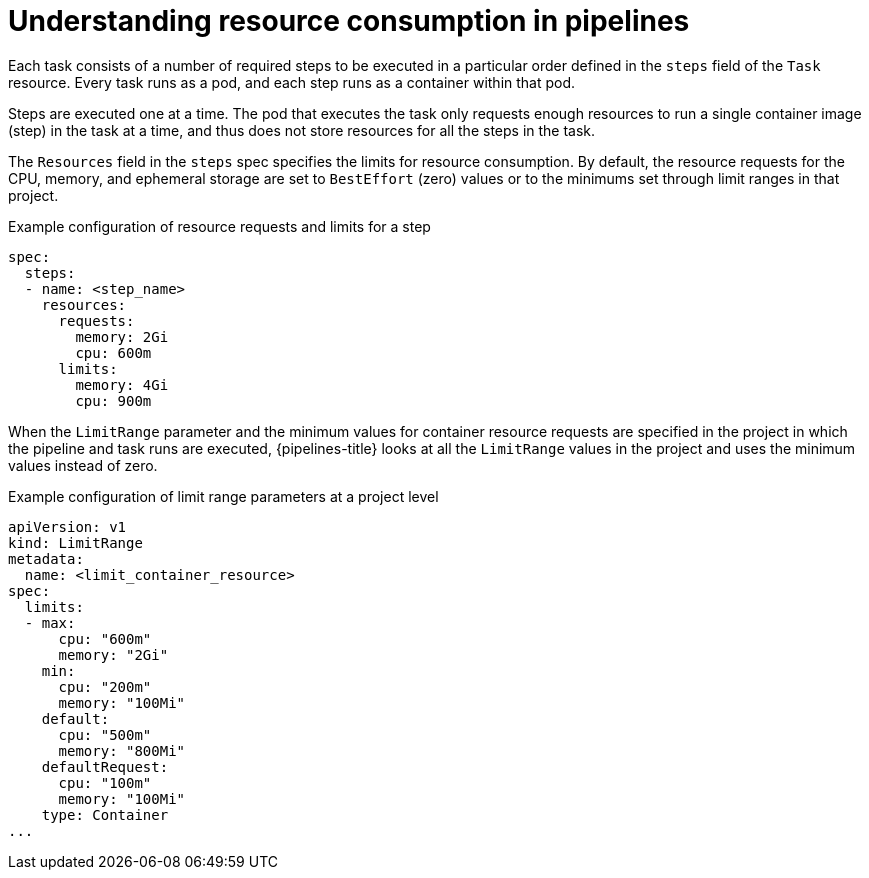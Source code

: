 // Module included in the following assemblies:
//
// */openshift_pipelines/uninstalling-pipelines.adoc

:_content-type: CONCEPT
[id='op-understanding-pipelines-resource-consumption_{context}']
= Understanding resource consumption in pipelines

Each task consists of a number of required steps to be executed in a particular order defined in the `steps` field of the `Task` resource. Every task runs as a pod, and each step runs as a container within that pod.

Steps are executed one at a time. The pod that executes the task only requests enough resources to run a single container image (step) in the task at a time, and thus does not store resources for all the steps in the task.

The `Resources` field in the `steps` spec specifies the limits for resource consumption.
By default, the resource requests for the CPU, memory, and ephemeral storage are set to `BestEffort` (zero) values or to the minimums set through limit ranges in that project.

.Example configuration of resource requests and limits for a step
[source,yaml]
----
spec:
  steps:
  - name: <step_name>
    resources:
      requests:
        memory: 2Gi
        cpu: 600m
      limits:
        memory: 4Gi
        cpu: 900m
----

When the `LimitRange` parameter and the minimum values for container resource requests are specified in the project in which the pipeline and task runs are executed, {pipelines-title} looks at all the `LimitRange` values in the project and uses the minimum values instead of zero.

.Example configuration of limit range parameters at a project level
[source,yaml]
----
apiVersion: v1
kind: LimitRange
metadata:
  name: <limit_container_resource>
spec:
  limits:
  - max:
      cpu: "600m"
      memory: "2Gi"
    min:
      cpu: "200m"
      memory: "100Mi"
    default:
      cpu: "500m"
      memory: "800Mi"
    defaultRequest:
      cpu: "100m"
      memory: "100Mi"
    type: Container
...
----

